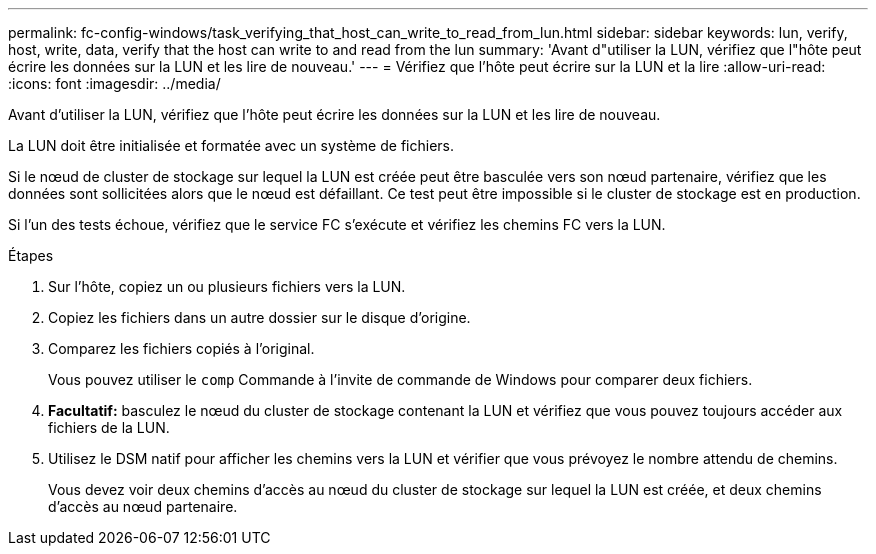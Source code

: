 ---
permalink: fc-config-windows/task_verifying_that_host_can_write_to_read_from_lun.html 
sidebar: sidebar 
keywords: lun, verify, host, write, data, verify that the host can write to and read from the lun 
summary: 'Avant d"utiliser la LUN, vérifiez que l"hôte peut écrire les données sur la LUN et les lire de nouveau.' 
---
= Vérifiez que l'hôte peut écrire sur la LUN et la lire
:allow-uri-read: 
:icons: font
:imagesdir: ../media/


[role="lead"]
Avant d'utiliser la LUN, vérifiez que l'hôte peut écrire les données sur la LUN et les lire de nouveau.

La LUN doit être initialisée et formatée avec un système de fichiers.

Si le nœud de cluster de stockage sur lequel la LUN est créée peut être basculée vers son nœud partenaire, vérifiez que les données sont sollicitées alors que le nœud est défaillant. Ce test peut être impossible si le cluster de stockage est en production.

Si l'un des tests échoue, vérifiez que le service FC s'exécute et vérifiez les chemins FC vers la LUN.

.Étapes
. Sur l'hôte, copiez un ou plusieurs fichiers vers la LUN.
. Copiez les fichiers dans un autre dossier sur le disque d'origine.
. Comparez les fichiers copiés à l'original.
+
Vous pouvez utiliser le `comp` Commande à l'invite de commande de Windows pour comparer deux fichiers.

. *Facultatif:* basculez le nœud du cluster de stockage contenant la LUN et vérifiez que vous pouvez toujours accéder aux fichiers de la LUN.
. Utilisez le DSM natif pour afficher les chemins vers la LUN et vérifier que vous prévoyez le nombre attendu de chemins.
+
Vous devez voir deux chemins d'accès au nœud du cluster de stockage sur lequel la LUN est créée, et deux chemins d'accès au nœud partenaire.


